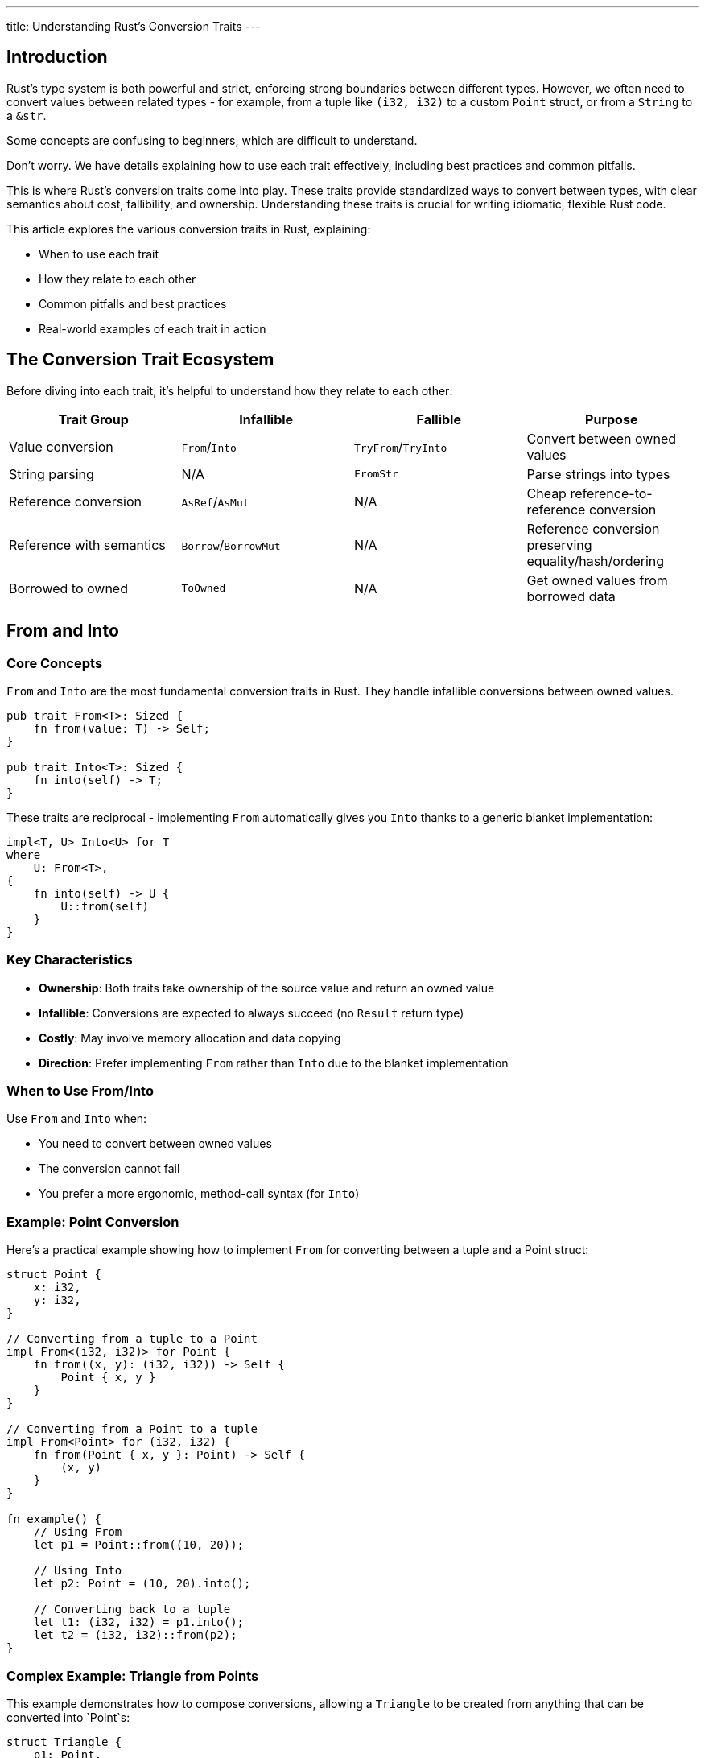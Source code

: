 ---
title: Understanding Rust’s Conversion Traits
---

== Introduction

Rust's type system is both powerful and strict, enforcing strong boundaries between different types. However, we often need to convert values between related types - for example, from a tuple like `(i32, i32)` to a custom `Point` struct, or from a `String` to a `&str`.

[chat, cop]
--
Some concepts are confusing to beginners,
which are difficult to understand.
--

[chat, matt]
--
Don't worry. We have details explaining how to use each trait effectively,
including best practices and common pitfalls.
--

This is where Rust's conversion traits come into play. These traits provide standardized ways to convert between types, with clear semantics about cost, fallibility, and ownership. Understanding these traits is crucial for writing idiomatic, flexible Rust code.

This article explores the various conversion traits in Rust, explaining:

* When to use each trait
* How they relate to each other
* Common pitfalls and best practices
* Real-world examples of each trait in action

== The Conversion Trait Ecosystem

Before diving into each trait, it's helpful to understand how they relate to each other:

[cols="1,1,1,1", options="header,grid,frame=all", align="center"]
|===
|Trait Group |Infallible |Fallible |Purpose
|Value conversion |`From`/`Into` |`TryFrom`/`TryInto` |Convert between owned values
|String parsing |N/A |`FromStr` |Parse strings into types
|Reference conversion |`AsRef`/`AsMut` |N/A |Cheap reference-to-reference conversion
|Reference with semantics |`Borrow`/`BorrowMut` |N/A |Reference conversion preserving equality/hash/ordering
|Borrowed to owned |`ToOwned` |N/A |Get owned values from borrowed data
|===

== From and Into

=== Core Concepts

`From` and `Into` are the most fundamental conversion traits in Rust. They handle infallible conversions between owned values.

[source,rust]
----
pub trait From<T>: Sized {
    fn from(value: T) -> Self;
}

pub trait Into<T>: Sized {
    fn into(self) -> T;
}
----

These traits are reciprocal - implementing `From` automatically gives you `Into` thanks to a generic blanket implementation:

[source,rust]
----
impl<T, U> Into<U> for T
where
    U: From<T>,
{
    fn into(self) -> U {
        U::from(self)
    }
}
----

=== Key Characteristics

* *Ownership*: Both traits take ownership of the source value and return an owned value
* *Infallible*: Conversions are expected to always succeed (no `Result` return type)
* *Costly*: May involve memory allocation and data copying
* *Direction*: Prefer implementing `From` rather than `Into` due to the blanket implementation

=== When to Use From/Into

Use `From` and `Into` when:

* You need to convert between owned values
* The conversion cannot fail
* You prefer a more ergonomic, method-call syntax (for `Into`)

=== Example: Point Conversion

Here's a practical example showing how to implement `From` for converting between a tuple and a Point struct:

[source,rust]
----
struct Point {
    x: i32,
    y: i32,
}

// Converting from a tuple to a Point
impl From<(i32, i32)> for Point {
    fn from((x, y): (i32, i32)) -> Self {
        Point { x, y }
    }
}

// Converting from a Point to a tuple
impl From<Point> for (i32, i32) {
    fn from(Point { x, y }: Point) -> Self {
        (x, y)
    }
}

fn example() {
    // Using From
    let p1 = Point::from((10, 20));

    // Using Into
    let p2: Point = (10, 20).into();

    // Converting back to a tuple
    let t1: (i32, i32) = p1.into();
    let t2 = (i32, i32)::from(p2);
}
----

=== Complex Example: Triangle from Points

This example demonstrates how to compose conversions, allowing a `Triangle` to be created from anything that can be converted into `Point`s:

[source,rust]
----
struct Triangle {
    p1: Point,
    p2: Point,
    p3: Point,
}

// This implementation allows creating a Triangle from any array of 3 items,
// as long as those items can be converted into Points
impl<P> From<[P; 3]> for Triangle
where
    P: Into<Point>,
{
    fn from([p1, p2, p3]: [P; 3]) -> Self {
        Triangle {
            p1: p1.into(),
            p2: p2.into(),
            p3: p3.into(),
        }
    }
}

fn example() {
    // Create a triangle directly from tuples
    let triangle: Triangle = [(0, 0), (1, 1), (2, 2)].into();

    // Mix and match different types that can convert to Points
    let p1 = Point { x: 0, y: 0 };
    let p2 = (1, 1);
    let p3 = Point { x: 2, y: 2 };
    let triangle = Triangle { p1, p2: p2.into(), p3 };
}
----

=== Best Practices for From/Into

1. *Prefer implementing `From` over `Into`* - You get `Into` for free, and `From` impls tend to be more reusable.
2. *Reserve for infallible conversions* - If your conversion might fail, use `TryFrom`/`TryInto` instead.
3. *Be mindful of expensive conversions* - These traits should be used for reasonable cost conversions; extremely expensive operations might warrant a different approach.
4. *Follow the "newtype" pattern* - When wrapping a type, always implement `From` and `Into` between the wrapper and the wrapped type.

== TryFrom and TryInto

=== Core Concepts

`TryFrom` and `TryInto` are the fallible versions of `From` and `Into`. They return a `Result` to indicate whether the conversion succeeded or failed.

[source,rust]
----
pub trait TryFrom<T>: Sized {
    type Error;
    fn try_from(value: T) -> Result<Self, Self::Error>;
}

pub trait TryInto<T>: Sized {
    type Error;
    fn try_into(self) -> Result<T, Self::Error>;
}
----

Just like `From` and `Into`, these traits are reciprocal with a blanket implementation:

[source,rust]
----
impl<T, U> TryInto<U> for T
where
    U: TryFrom<T>,
{
    type Error = U::Error;
    fn try_into(self) -> Result<U, Self::Error> {
        U::try_from(self)
    }
}
----

=== Key Characteristics

* *Ownership*: Takes ownership and returns owned values
* *Fallible*: Returns a `Result` type to handle conversion failures
* *Associated Error Type*: Requires defining the error type for conversion failures
* *Compatibility*: Cannot implement both `From<T>` and `TryFrom<T>` for the same type

=== When to Use TryFrom/TryInto

Use `TryFrom` and `TryInto` when:

* Your conversion might reasonably fail
* You need to communicate specific error conditions
* You're dealing with input validation or constraints

=== Example: Bounded Point Conversion

Let's modify our `Point` example to ensure coordinates fall within a valid range:

[source,rust]
----
use std::convert::TryFrom;
use std::error;
use std::fmt;

struct Point {
    x: i32,
    y: i32,
}

#[derive(Debug)]
struct OutOfBoundsError;

impl fmt::Display for OutOfBoundsError {
    fn fmt(&self, f: &mut fmt::Formatter<'_>) -> fmt::Result {
        write!(f, "point coordinates out of bounds (must be between -1000 and 1000)")
    }
}

impl error::Error for OutOfBoundsError {}

// Now fallible - coordinates must be within range
impl TryFrom<(i32, i32)> for Point {
    type Error = OutOfBoundsError;

    fn try_from((x, y): (i32, i32)) -> Result<Self, Self::Error> {
        if x.abs() > 1000 || y.abs() > 1000 {
            return Err(OutOfBoundsError);
        }
        Ok(Point { x, y })
    }
}

// Still infallible - any Point can be converted to a tuple
impl From<Point> for (i32, i32) {
    fn from(Point { x, y }: Point) -> Self {
        (x, y)
    }
}

fn example() -> Result<(), OutOfBoundsError> {
    // Valid point
    let p1 = Point::try_from((100, 200))?;

    // Using TryInto
    let p2: Result<Point, _> = (100, 200).try_into();

    // Will fail - out of bounds
    let p3 = Point::try_from((2000, 3000))?; // Returns Err

    Ok(())
}
----

=== Complex Example: Fallible Triangle Construction

Building on our previous example, we can make triangle construction fallible:

[source,rust]
----
struct Triangle {
    p1: Point,
    p2: Point,
    p3: Point,
}

impl<P> TryFrom<[P; 3]> for Triangle
where
    P: TryInto<Point>,
    P::Error: Into<Box<dyn error::Error>>, // Allow flexible error types
{
    type Error = Box<dyn error::Error>;

    fn try_from([p1, p2, p3]: [P; 3]) -> Result<Self, Self::Error> {
        Ok(Triangle {
            p1: p1.try_into().map_err(Into::into)?,
            p2: p2.try_into().map_err(Into::into)?,
            p3: p3.try_into().map_err(Into::into)?,
        })
    }
}

fn create_triangle() -> Result<Triangle, Box<dyn error::Error>> {
    // Will succeed if all points are within bounds
    let t: Triangle = [(0, 0), (100, 100), (200, 200)].try_into()?;

    // Will fail if any point is out of bounds
    let t_fail: Triangle = [(0, 0), (2000, 2000), (200, 200)].try_into()?;

    Ok(t)
}
----

=== Automatic TryFrom for From Types

It's worth noting that types implementing `From<T>` automatically get a `TryFrom<T>` implementation:

[source,rust]
----
use std::convert::Infallible;

// This is how the standard library provides it
impl<T, U> TryFrom<U> for T
where
    T: From<U>,
{
    type Error = Infallible; // The empty type that can't be instantiated

    fn try_from(value: U) -> Result<Self, Self::Error> {
        Ok(T::from(value))
    }
}
----

This means you can always use `try_from` or `try_into` even on types that implement `From`/`Into`, which can be useful for API consistency.

=== Best Practices for TryFrom/TryInto

1. *Use meaningful error types* - Custom error types help users understand why conversions failed
2. *Document failure conditions* - Make it clear when and why conversions might fail
3. *Be consistent* - If a type might reasonably have both fallible and infallible conversions, consider sticking with `TryFrom` for all conversions for consistency
4. *Consider validation needs* - Use these traits when input validation is a key part of the conversion process

== FromStr

=== Core Concepts

`FromStr` is a specialized parsing trait for creating types from string slices. It's one of Rust's most commonly used traits due to its integration with the `.parse()` method on strings.

[source,rust]
----
pub trait FromStr: Sized {
    type Err;
    fn from_str(s: &str) -> Result<Self, Self::Err>;
}
----

=== Key Characteristics

* *String-Specific*: Designed specifically for parsing strings
* *Fallible*: Returns a `Result` to handle parsing failures
* *Integrated*: Works with the `.parse()` method on string types
* *Read-Only*: Takes a borrowed `&str` and doesn't modify the original

=== When to Use FromStr

Use `FromStr` when:

* You need to parse a string into your type
* The parsing might fail
* You want to support the standard `.parse()` method

=== Example: Parsing a Point

Let's implement `FromStr` for our `Point` type to parse strings like "(10, 20)":

[source,rust]
----
use std::error;
use std::fmt;
use std::str::FromStr;

struct Point {
    x: i32,
    y: i32,
}

#[derive(Debug, PartialEq)]
struct ParsePointError;

impl fmt::Display for ParsePointError {
    fn fmt(&self, f: &mut fmt::Formatter<'_>) -> fmt::Result {
        write!(f, "failed to parse point - expected format: (x, y)")
    }
}

impl error::Error for ParsePointError {}

impl From<std::num::ParseIntError> for ParsePointError {
    fn from(_: std::num::ParseIntError) -> Self {
        ParsePointError
    }
}

impl FromStr for Point {
    type Err = ParsePointError;

    fn from_str(s: &str) -> Result<Self, Self::Err> {
        // Remove whitespace and check format
        let s = s.trim();
        if !s.starts_with('(') || !s.ends_with(')') {
            return Err(ParsePointError);
        }

        // Extract the content between parentheses
        let inner = &s[1..s.len()-1];
        let mut parts = inner.split(',');

        // Get x and y values
        let x_str = parts.next().ok_or(ParsePointError)?.trim();
        let y_str = parts.next().ok_or(ParsePointError)?.trim();

        // Ensure no extra parts
        if parts.next().is_some() {
            return Err(ParsePointError);
        }

        // Parse into integers
        let x = x_str.parse::<i32>()?;
        let y = y_str.parse::<i32>()?;

        Ok(Point { x, y })
    }
}

fn example() -> Result<(), ParsePointError> {
    // Using from_str directly
    let p1 = Point::from_str("(10, 20)")?;

    // Using parse method (most idiomatic)
    let p2: Point = "(30, 40)".parse()?;

    // Invalid format
    let result = "(not a point)".parse::<Point>();
    assert_eq!(result, Err(ParsePointError));

    Ok(())
}
----

=== Relationship with TryFrom<&str>

`FromStr` shares a similar signature with `TryFrom<&str>`. It's good practice to implement both when one is present, by having one delegate to the other:

[source,rust]
----
use std::convert::TryFrom;

// Implement TryFrom<&str> by delegating to FromStr
impl TryFrom<&str> for Point {
    type Error = <Point as FromStr>::Err;

    fn try_from(s: &str) -> Result<Self, Self::Error> {
        Point::from_str(s)
    }
}

fn example() {
    // Now we can use both approaches
    let p1: Result<Point, _> = "(10, 20)".parse();
    let p2 = Point::try_from("(10, 20)");
}
----

=== Best Practices for FromStr

1. *Focus on parsing* - The trait is specifically for string parsing, so avoid other side effects
2. *Be flexible with formats* - Accept reasonable variations (spaces, capitalization) when possible
3. *Provide useful error messages* - Make it clear why parsing failed
4. *Include examples in documentation* - Show the exact string formats you accept
5. *Implement TryFrom<&str>* - For consistency, also implement `TryFrom<&str>` by delegating to your `FromStr` implementation

== AsRef and AsMut

=== Core Concepts

`AsRef` and `AsMut` traits provide cheap reference-to-reference conversions. They're primarily used for making functions more flexible about the types they accept.

[source,rust]
----
pub trait AsRef<T: ?Sized> {
    fn as_ref(&self) -> &T;
}

pub trait AsMut<T: ?Sized> {
    fn as_mut(&mut self) -> &mut T;
}
----

The `?Sized` bound allows these traits to be implemented for unsized types like slices.

=== Key Characteristics

* *References Only*: Convert between reference types, not owned values
* *Cheap*: Conversions should be inexpensive, often just a cast
* *Read/Write*: `AsRef` provides read-only access, while `AsMut` allows modification
* *Type-Based*: Multiple implementations may exist for a single type, differing by the target type

=== When to Use AsRef/AsMut

Use `AsRef` and `AsMut` when:

* You want to abstract over similar types, like `String` and `&str`
* You need flexible APIs that accept multiple types
* You're exposing an inner reference to a wrapped type
* You need to convert between reference types cheaply

=== Example: Flexible String Functions

A common use case is to write functions that accept either `String` or `&str`:

[source,rust]
----
// This function accepts both String and &str
fn calculate_length<S: AsRef<str>>(s: S) -> usize {
    s.as_ref().len()
}

fn example() {
    let owned = String::from("hello");
    let borrowed = "world";

    // Both work!
    println!("Length: {}", calculate_length(&owned));
    println!("Length: {}", calculate_length(borrowed));
    println!("Length: {}", calculate_length(owned));  // Takes ownership
}
----

=== Example: Exposing Inner References

`AsRef` is valuable when you have a wrapper type and want to provide access to its inner data:

[source,rust]
----
struct EmailAddress {
    address: String,  // Private field with invariants
}

impl EmailAddress {
    fn new(address: String) -> Option<Self> {
        // Validate email format
        if is_valid_email(&address) {
            Some(EmailAddress { address })
        } else {
            None
        }
    }
}

// Allow accessing the inner string as a str
impl AsRef<str> for EmailAddress {
    fn as_ref(&self) -> &str {
        &self.address
    }
}

fn is_valid_email(s: &str) -> bool {
    // Implementation omitted
    s.contains('@')
}

fn example() {
    let email = EmailAddress::new(String::from("user@example.com")).unwrap();

    // We can use it with any function accepting AsRef<str>
    let length = calculate_length(&email);

    // We can get the &str directly
    let domain = email.as_ref().split('@').nth(1).unwrap();
}
----

=== The "IS-A" Relationship

`AsRef` is often used to express an "IS-A" relationship between types. When you have a type that can conceptually be treated as another type, `AsRef` makes this relationship explicit:

[source,rust]
----
struct Human {
    health_points: u32,
}

// A Soldier IS-A Human with a weapon
struct Soldier {
    human: Human,
    weapon: String,
}

impl AsRef<Human> for Soldier {
    fn as_ref(&self) -> &Human {
        &self.human
    }
}

// A Knight IS-A Soldier with armor
struct Knight {
    soldier: Soldier,
    armor: String,
}

impl AsRef<Soldier> for Knight {
    fn as_ref(&self) -> &Soldier {
        &self.soldier
    }
}

// Knights can also be treated as Humans directly
impl AsRef<Human> for Knight {
    fn as_ref(&self) -> &Human {
        &self.soldier.human
    }
}

// Generic function that works with any Human-like type
fn heal<T: AsRef<Human>>(entity: &T, amount: u32) {
    println!("Healing for {} points", amount);
    // In a real implementation, we would modify health_points here
}

fn example() {
    let human = Human { health_points: 100 };
    let soldier = Soldier { human: Human { health_points: 120 }, weapon: "Sword".into() };
    let knight = Knight {
        soldier: Soldier { human: Human { health_points: 150 }, weapon: "Lance".into() },
        armor: "Plate".into(),
    };

    // All these work because of our AsRef implementations
    heal(&human, 10);
    heal(&soldier, 10);
    heal(&knight, 10);
}
----

=== When Not to Use AsRef

`AsRef` is sometimes overused or used incorrectly. Here are some anti-patterns to avoid:

[source,rust]
----
struct User {
    name: String,
    email: String,
    age: u32,
}

// INCORRECT: Using AsRef to extract fields
impl AsRef<String> for User {
    fn as_ref(&self) -> &String {
        // Which field should we return? Not clear!
        &self.name
    }
}

// INCORRECT: Using AsRef for unrelated types
impl AsRef<u32> for User {
    fn as_ref(&self) -> &u32 {
        &self.age
    }
}
----

These implementations are problematic because:

1. They don't represent true "IS-A" relationships
2. They create ambiguity (which string field does `as_ref` return?)
3. They lead to unintuitive behavior

=== Best Practices for AsRef/AsMut

1. *Use for "IS-A" relationships* - Implement when one type can be viewed as another
2. *Keep conversions cheap* - Avoid expensive computations in `as_ref`/`as_mut`
3. *Be consistent* - If implementing `AsRef<T>`, consider implementing `AsMut<T>` if mutability makes sense
4. *Don't overuse* - Not every field deserves an `AsRef` implementation
5. *Respect semantics* - Don't implement for conceptually unrelated types

== Borrow and BorrowMut

=== Core Concepts

`Borrow` and `BorrowMut` are similar to `AsRef` and `AsMut` but with an additional semantic guarantee: the borrowed and borrowing types must behave equivalently with regard to equality, hashing, and ordering.

[source,rust]
----
pub trait Borrow<Borrowed: ?Sized> {
    fn borrow(&self) -> &Borrowed;
}

pub trait BorrowMut<Borrowed: ?Sized>: Borrow<Borrowed> {
    fn borrow_mut(&mut self) -> &mut Borrowed;
}
----

=== Key Characteristics

* *Stricter Than AsRef*: Requires equivalent behavior for hashing and comparisons
* *References Only*: Converts references, not owned values
* *Semantic Guarantee*: Must preserve equality, hash, and ordering properties
* *Collections Focus*: Primarily used in hash and tree-based collections

=== When to Use Borrow/BorrowMut

Use `Borrow` and `BorrowMut` when:

* You need to lookup objects in collections using different but equivalent types
* You're implementing a hash-based or tree-based collection
* You need to guarantee that borrowed and owned versions behave identically for comparisons

=== The HashMap/HashSet Use Case

The most common use case for `Borrow` is in hash maps and sets, allowing lookups with borrowed versions of keys:

[source,rust]
----
use std::collections::HashMap;
use std::borrow::Borrow;
use std::hash::Hash;

fn example() {
    let mut map: HashMap<String, i32> = HashMap::new();

    // Insert with owned String keys
    map.insert(String::from("apple"), 1);
    map.insert(String::from("banana"), 2);
    map.insert(String::from("cherry"), 3);

    // Lookup with &str - works because String: Borrow<str>
    let apple_value = map.get("apple");
    assert_eq!(apple_value, Some(&1));

    // How does this work? Because HashMap's get method is defined like:
    // fn get<Q: ?Sized>(&self, k: &Q) -> Option<&V>
    // where K: Borrow<Q>, Q: Hash + Eq
}
----

This works because the standard library implements `Borrow<str>` for `String`, ensuring that a `String` and its borrowed `&str` form have the same hash value and equality behavior.

=== Visualizing the Difference between AsRef and Borrow

Here's an example that demonstrates the semantic difference between `AsRef` and `Borrow`:

[source,rust]
----
use std::borrow::Borrow;
use std::hash::{Hash, Hasher};
use std::collections::hash_map::DefaultHasher;

// Calculate the hash of a value
fn get_hash<T: Hash>(t: &T) -> u64 {
    let mut hasher = DefaultHasher::new();
    t.hash(&mut hasher);
    hasher.finish()
}

// This type has different hash/eq behavior for different views
struct CustomString {
    data: String,
}

impl Hash for CustomString {
    fn hash<H: Hasher>(&self, state: &mut H) {
        // Custom hash implementation that differs from str's hash
        self.data.len().hash(state);
    }
}

impl PartialEq for CustomString {
    fn eq(&self, other: &Self) -> bool {
        self.data.len() == other.data.len()
    }
}

impl Eq for CustomString {}

// AsRef implementation - just returns a reference
impl AsRef<str> for CustomString {
    fn as_ref(&self) -> &str {
        &self.data
    }
}

// We CANNOT implement Borrow<str> because it would violate
// the semantic requirements - CustomString and str have
// different hash and equality behavior

fn example() {
    let s1 = CustomString { data: String::from("hello") };
    let s2 = CustomString { data: String::from("world") };

    // AsRef works fine
    let r1: &str = s1.as_ref();
    let r2: &str = s2.as_ref();

    // But hash values differ between CustomString and &str
    println!("CustomString hash: {}", get_hash(&s1));
    println!("str hash: {}", get_hash(&r1));

    // And equality behavior differs too
    println!("Same length, equal as CustomString: {}", s1 == CustomString { data: "hello2".into() });
    println!("Different content, not equal as str: {}", r1 == "hello2");

    // This is why we shouldn't implement Borrow<str> for CustomString
}
----

=== Best Practices for Borrow/BorrowMut

1. *Respect the semantic contract* - Only implement `Borrow` if the borrowed type behaves identically for hash, eq, and ord operations
2. *Use for collection lookups* - The primary use case is enabling flexible lookups in hash and tree collections
3. *Consider alternatives* - If you don't need the semantic guarantees, `AsRef` is usually sufficient
4. *Delegate to standard impls* - For custom wrapper types, delegate to the inner type's implementation

== ToOwned

=== Core Concepts

`ToOwned` generalizes the concept of cloning for borrowed types, allowing creation of owned values from arbitrary borrowed data.

[source,rust]
----
pub trait ToOwned {
    type Owned: Borrow<Self>;
    fn to_owned(&self) -> Self::Owned;

    // Provided default implementation
    fn clone_into(&self, target: &mut Self::Owned) { ... }
}
----

=== Key Characteristics

* *Generalized Clone*: Similar to `Clone`, but for borrowed-to-owned conversions
* *Associated Type*: Specifies the owned type for a borrowed type
* *Reverse of Borrow*: If `T: Borrow<U>`, then `U: ToOwned<Owned=T>`
* *Standard Library Use*: Used for common pairs like `str`/`String`, `Path`/`PathBuf`

=== When to Use ToOwned

Use `ToOwned` when:

* You need to convert borrowed types to owned types
* You're implementing a data structure that can exist in both borrowed and owned forms
* You need more flexibility than the standard `Clone` trait

=== Common ToOwned Implementations

The standard library implements `ToOwned` for several common types:

[source,rust]
----
// str -> String
impl ToOwned for str {
    type Owned = String;
    fn to_owned(&self) -> String {
        String::from(self)
    }
}

// [T] -> Vec<T>
impl<T: Clone> ToOwned for [T] {
    type Owned = Vec<T>;
    fn to_owned(&self) -> Vec<T> {
        self.to_vec()
    }
}

// Path -> PathBuf
impl ToOwned for Path {
    type Owned = PathBuf;
    fn to_owned(&self) -> PathBuf {
        self.to_path_buf()
    }
}
----

=== Example: Custom ToOwned Implementation

Let's create a pair of types with a `ToOwned` relationship:

[source,rust]
----
use std::borrow::Borrow;
use std::borrow::ToOwned;

#[derive(Debug)]
struct Name {
    first: String,
    last: String,
}

#[derive(Debug)]
struct NameRef<'a> {
    first: &'a str,
    last: &'a str,
}

// Name can be borrowed as NameRef
impl<'a> Borrow<NameRef<'a>> for Name {
    fn borrow(&self) -> &NameRef<'a> {
        // Safety: This is safe because the lifetimes are guaranteed
        // to match and the representation is compatible.
        // In real code, you'd likely implement this differently.
        unsafe {
            &*(self as *const Name as *const NameRef<'a>)
        }
    }
}

// NameRef can be converted to owned Name
impl<'a> ToOwned for NameRef<'a> {
    type Owned = Name;

    fn to_owned(&self) -> Name {
        Name {
            first: self.first.to_owned(),
            last: self.last.to_owned(),
        }
    }
}

fn example() {
    // Create a borrowed version
    let name_ref = NameRef {
        first: "John",
        last: "Doe",
    };

    // Convert to owned using ToOwned
    let owned_name = name_ref.to_owned();

    println!("Borrowed: {:?}", name_ref);
    println!("Owned: {:?}", owned_name);
}
----

=== Best Practices for ToOwned

1. *Implement with Borrow* - `ToOwned` and `Borrow` should be implemented as pairs
2. *Consider performance* - The `to_owned` method will likely allocate memory, so document performance characteristics
3. *Use for borrowed/owned pairs* - This trait is most appropriate when you have distinct borrowed and owned types
4. *Provide clone_into when beneficial* - Override the default implementation when you can implement it more efficiently

== Conversion Traits in Practice

Now that we've covered each conversion trait individually, let's explore some practical patterns and considerations for using them effectively.

=== Choosing the Right Trait

To select the appropriate conversion trait, consider these questions:

1. *Is the conversion fallible?*
   * Yes → `TryFrom`/`TryInto` or `FromStr` (for strings)
   * No → `From`/`Into`

2. *Are you converting between references or values?*
   * References → `AsRef`/`AsMut` or `Borrow`/`BorrowMut`
   * Values → `From`/`Into` or `TryFrom`/`TryInto`

3. *Do you need to preserve hash/equality behavior?*
   * Yes → `Borrow`/`BorrowMut`
   * No → `AsRef`/`AsMut`

4. *Are you creating an owned value from a borrowed one?*
   * Yes → `ToOwned`
   * No → Other traits

=== Composing Conversions

Rust's conversion traits work well together, allowing you to build flexible and composable APIs:

[source,rust]
----
// A function that accepts anything convertible to a Point
fn distance_from_origin<P>(point: P) -> f64
where
    P: Into<Point>,
{
    let point = point.into();
    ((point.x.pow(2) + point.y.pow(2)) as f64).sqrt()
}

// A function that accepts anything convertible to a &str
fn find_pattern<S: AsRef<str>>(text: S, pattern: S) -> bool {
    text.as_ref().contains(pattern.as_ref())
}

// A function that tries to parse a value from a string-like input
fn parse_value<S, T>(input: S) -> Result<T, T::Err>
where
    S: AsRef<str>,
    T: FromStr,
{
    input.as_ref().parse::<T>()
}
----

=== Generic API Design Pattern

One powerful pattern is to design APIs that accept the most general form of input:

[source,rust]
----
struct Config {
    database_url: String,
    port: u16,
    allowed_origins: Vec<String>,
    // other fields...
}

impl Config {
    // This constructor accepts flexible inputs for all string fields
    pub fn new<S1, S2, I>(database_url: S1, port: u16, origins: I) -> Self
    where
        S1: Into<String>,
        S2: Into<String>,
        I: IntoIterator<Item = S2>,
    {
        Config {
            database_url: database_url.into(),
            port,
            allowed_origins: origins.into_iter().map(Into::into).collect(),
        }
    }
}

fn example() {
    // Works with various combinations of strings
    let config = Config::new(
        "postgres://localhost/db",  // &str
        8080,
        vec!["http://localhost:3000", String::from("https://example.com")]
    );
}
----

=== Common Pitfalls and Solutions

==== 1. Trait Bounds Too Restrictive

[source,rust]
----
// Too restrictive - requires exactly String
fn bad_function(s: String) {
    // ...
}

// Better - accepts anything convertible to String
fn better_function<S: Into<String>>(s: S) {
    let s = s.into();
    // ...
}

// Also good - doesn't take ownership if not needed
fn best_function<S: AsRef<str>>(s: S) {
    let s = s.as_ref();
    // ...
}
----

==== 2. Unnecessary Conversions

[source,rust]
----
// Inefficient - converts to String when &str would work
fn tokenize<S: Into<String>>(s: S) -> Vec<String> {
    let s = s.into();  // Potentially unnecessary allocation
    s.split_whitespace().map(|s| s.to_string()).collect()
}

// Better - uses AsRef to avoid unnecessary conversion
fn tokenize_better<S: AsRef<str>>(s: S) -> Vec<String> {
    s.as_ref().split_whitespace().map(|s| s.to_string()).collect()
}
----

==== 3. Missing Error Context

[source,rust]
----
// Loses context about which field failed
fn parse_config<S: AsRef<str>>(
    name: S,
    value: S,
) -> Result<Config, ParseError> {
    let name = name.as_ref();
    let value = value.as_ref();

    let port: u16 = value.parse()?;  // Which field caused this error?
    let timeout: u64 = value.parse()?;

    // ...
}

// Better - preserves context
enum FieldError {
    Port(std::num::ParseIntError),
    Timeout(std::num::ParseIntError),
    // ...
}

fn parse_config_better<S: AsRef<str>>(
    name: S,
    value: S,
) -> Result<Config, FieldError> {
    let name = name.as_ref();
    let value = value.as_ref();

    let port: u16 = value.parse().map_err(FieldError::Port)?;
    let timeout: u64 = value.parse().map_err(FieldError::Timeout)?;

    // ...
}
----

=== Trait Coherence and the Orphan Rule

When working with conversion traits, you'll encounter Rust's "orphan rule," which prevents you from implementing external traits for external types. This affects how you can implement conversion traits:

[source,rust]
----
// OK: Implementing From<MyType> for std::path::PathBuf
struct MyType(String);
impl From<MyType> for std::path::PathBuf {
    fn from(mt: MyType) -> Self {
        PathBuf::from(mt.0)
    }
}

// ERROR: Cannot implement std::convert::From<std::path::PathBuf> for MyType
// because both types are defined outside your crate
impl From<std::path::PathBuf> for MyType {
    fn from(path: std::path::PathBuf) -> Self {
        MyType(path.to_string_lossy().into_owned())
    }
}
----

Workarounds for the orphan rule:

1. *Use a newtype wrapper* - Wrap the external type in your own type
2. *Use extension traits* - Create your own trait that extends the functionality
3. *Use TryFrom instead of From* - Sometimes this can avoid coherence issues due to different associated types

== Conclusion

Rust's conversion traits provide a rich, flexible system for handling type conversions in a way that's both safe and expressive. By understanding the distinctions between these traits and their intended use cases, you can design APIs that are both ergonomic and idiomatic.

Key takeaways:

* Use `From`/`Into` for infallible value conversions
* Use `TryFrom`/`TryInto` for fallible value conversions
* Use `FromStr` for parsing from string representations
* Use `AsRef`/`AsMut` for cheap reference conversions
* Use `Borrow`/`BorrowMut` when hash and equality semantics matter
* Use `ToOwned` for borrowed-to-owned conversions

These traits form the backbone of Rust's approach to interoperability between different types, enabling code that is both flexible and type-safe. By following the patterns and best practices outlined in this article, you'll be able to leverage these traits effectively in your own Rust programs.
